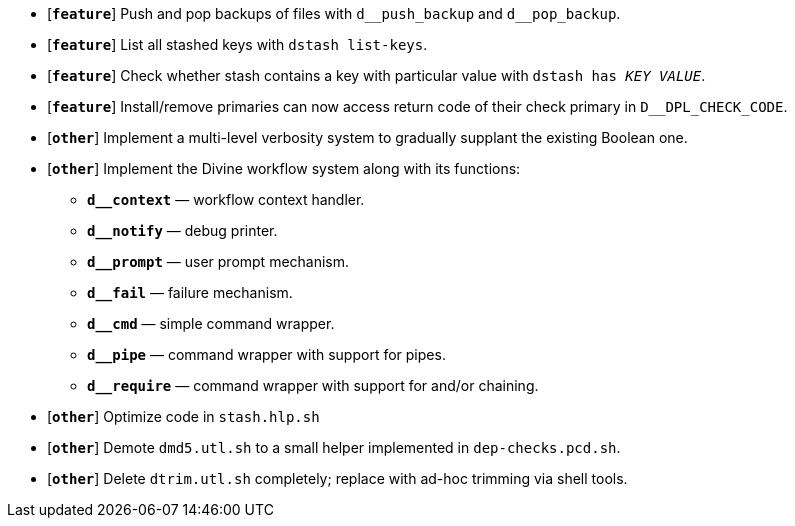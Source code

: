 * [`*feature*`] Push and pop backups of files with `d\__push_backup` and `d__pop_backup`.
* [`*feature*`] List all stashed keys with `dstash list-keys`.
* [`*feature*`] Check whether stash contains a key with particular value with `dstash has _KEY_ _VALUE_`.
* [`*feature*`] Install/remove primaries can now access return code of their check primary in `D__DPL_CHECK_CODE`.

* [`*other*`] Implement a multi-level verbosity system to gradually supplant the existing Boolean one.
* [`*other*`] Implement the Divine workflow system along with its functions:
** `*d__context*` — workflow context handler.
** `*d__notify*` — debug printer.
** `*d__prompt*` — user prompt mechanism.
** `*d__fail*` — failure mechanism.
** `*d__cmd*` — simple command wrapper.
** `*d__pipe*` — command wrapper with support for pipes.
** `*d__require*` — command wrapper with support for and/or chaining.
* [`*other*`] Optimize code in `stash.hlp.sh`
* [`*other*`] Demote `dmd5.utl.sh` to a small helper implemented in `dep-checks.pcd.sh`.
* [`*other*`] Delete `dtrim.utl.sh` completely; replace with ad-hoc trimming via shell tools.
